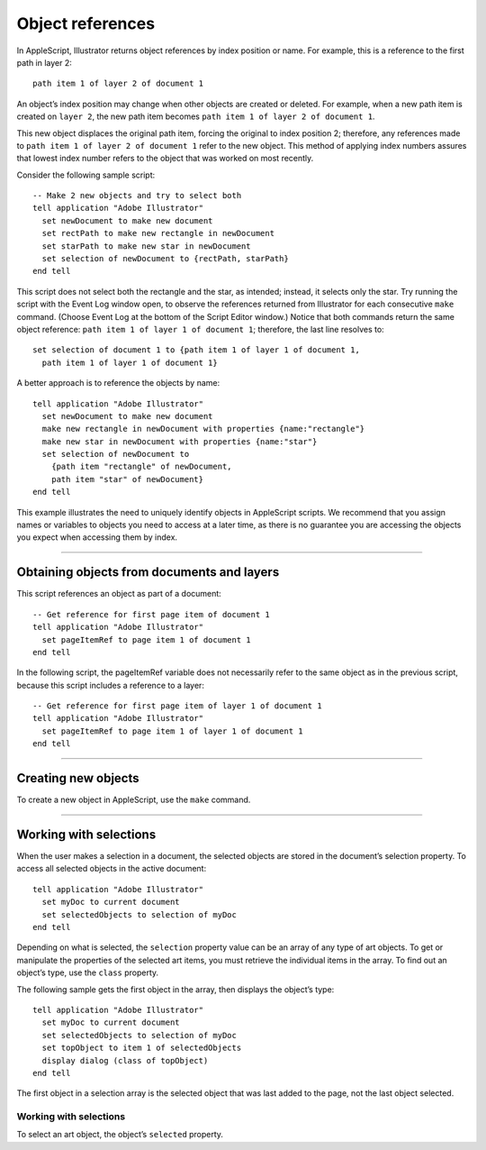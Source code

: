 .. highlight:: applescript

.. _scriptingApplescript/objectReferences:

Object references
################################################################################

In AppleScript, Illustrator returns object references by index position or name. For example, this is a
reference to the first path in layer 2::

  path item 1 of layer 2 of document 1

An object’s index position may change when other objects are created or deleted. For example, when a
new path item is created on ``layer 2``, the new path item becomes ``path item 1 of layer 2 of document 1``.

This new object displaces the original path item, forcing the original to index position 2; therefore, any
references made to ``path item 1 of layer 2 of document 1`` refer to the new object. This method of
applying index numbers assures that lowest index number refers to the object that was worked on most
recently.

Consider the following sample script::

  -- Make 2 new objects and try to select both
  tell application "Adobe Illustrator"
    set newDocument to make new document
    set rectPath to make new rectangle in newDocument
    set starPath to make new star in newDocument
    set selection of newDocument to {rectPath, starPath}
  end tell

This script does not select both the rectangle and the star, as intended; instead, it selects only the star. Try
running the script with the Event Log window open, to observe the references returned from Illustrator for
each consecutive ``make`` command. (Choose Event Log at the bottom of the Script Editor window.) Notice
that both commands return the same object reference: ``path item 1 of layer 1 of document 1``; therefore,
the last line resolves to::

  set selection of document 1 to {path item 1 of layer 1 of document 1,
    path item 1 of layer 1 of document 1}

A better approach is to reference the objects by name::

  tell application "Adobe Illustrator"
    set newDocument to make new document
    make new rectangle in newDocument with properties {name:"rectangle"}
    make new star in newDocument with properties {name:"star"}
    set selection of newDocument to
      {path item "rectangle" of newDocument,
      path item "star" of newDocument}
  end tell

This example illustrates the need to uniquely identify objects in AppleScript scripts. We recommend that
you assign names or variables to objects you need to access at a later time, as there is no guarantee you are
accessing the objects you expect when accessing them by index.

----

Obtaining objects from documents and layers
================================================================================

This script references an object as part of a document::

  -- Get reference for first page item of document 1
  tell application "Adobe Illustrator"
    set pageItemRef to page item 1 of document 1
  end tell

In the following script, the pageItemRef variable does not necessarily refer to the same object as in the
previous script, because this script includes a reference to a layer::

  -- Get reference for first page item of layer 1 of document 1
  tell application "Adobe Illustrator"
    set pageItemRef to page item 1 of layer 1 of document 1
  end tell

----

Creating new objects
================================================================================

To create a new object in AppleScript, use the ``make`` command.

----

Working with selections
================================================================================

When the user makes a selection in a document, the selected objects are stored in the document’s
selection property. To access all selected objects in the active document::

  tell application "Adobe Illustrator"
    set myDoc to current document
    set selectedObjects to selection of myDoc
  end tell

Depending on what is selected, the ``selection`` property value can be an array of any type of art objects. To
get or manipulate the properties of the selected art items, you must retrieve the individual items in the
array. To find out an object’s type, use the ``class`` property.

The following sample gets the first object in the array, then displays the object’s type::

  tell application "Adobe Illustrator"
    set myDoc to current document
    set selectedObjects to selection of myDoc
    set topObject to item 1 of selectedObjects
    display dialog (class of topObject)
  end tell

The first object in a selection array is the selected object that was last added to the page, not the last object
selected.


Working with selections
********************************************************************************

To select an art object, the object’s ``selected`` property.

